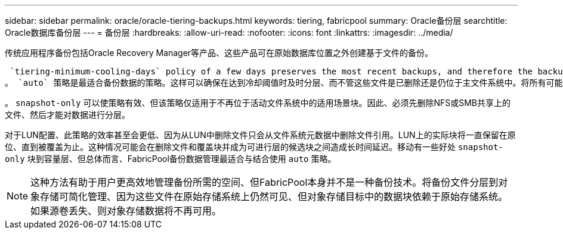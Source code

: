 ---
sidebar: sidebar 
permalink: oracle/oracle-tiering-backups.html 
keywords: tiering, fabricpool 
summary: Oracle备份层 
searchtitle: Oracle数据库备份层 
---
= 备份层
:hardbreaks:
:allow-uri-read: 
:nofooter: 
:icons: font
:linkattrs: 
:imagesdir: ../media/


[role="lead"]
传统应用程序备份包括Oracle Recovery Manager等产品、这些产品可在原始数据库位置之外创建基于文件的备份。

 `tiering-minimum-cooling-days` policy of a few days preserves the most recent backups, and therefore the backups most likely to be required for an urgent recovery situation, on the performance tier. The data blocks of the older files are then moved to the capacity tier.
。 `auto` 策略是最适合备份数据的策略。这样可以确保在达到冷却阈值时及时分层、而不管这些文件是已删除还是仍位于主文件系统中。将所有可能需要的文件存储在活动文件系统中的一个位置也可以简化管理。没有理由通过搜索快照来查找需要还原的文件。

。 `snapshot-only` 可以使策略有效、但该策略仅适用于不再位于活动文件系统中的适用场景块。因此、必须先删除NFS或SMB共享上的文件、然后才能对数据进行分层。

对于LUN配置、此策略的效率甚至会更低、因为从LUN中删除文件只会从文件系统元数据中删除文件引用。LUN上的实际块将一直保留在原位、直到被覆盖为止。这种情况可能会在删除文件和覆盖块并成为可进行层的候选块之间造成长时间延迟。移动有一些好处 `snapshot-only` 块到容量层、但总体而言、FabricPool备份数据管理最适合与结合使用 `auto` 策略。


NOTE: 这种方法有助于用户更高效地管理备份所需的空间、但FabricPool本身并不是一种备份技术。将备份文件分层到对象存储可简化管理、因为这些文件在原始存储系统上仍然可见、但对象存储目标中的数据块依赖于原始存储系统。如果源卷丢失、则对象存储数据将不再可用。
